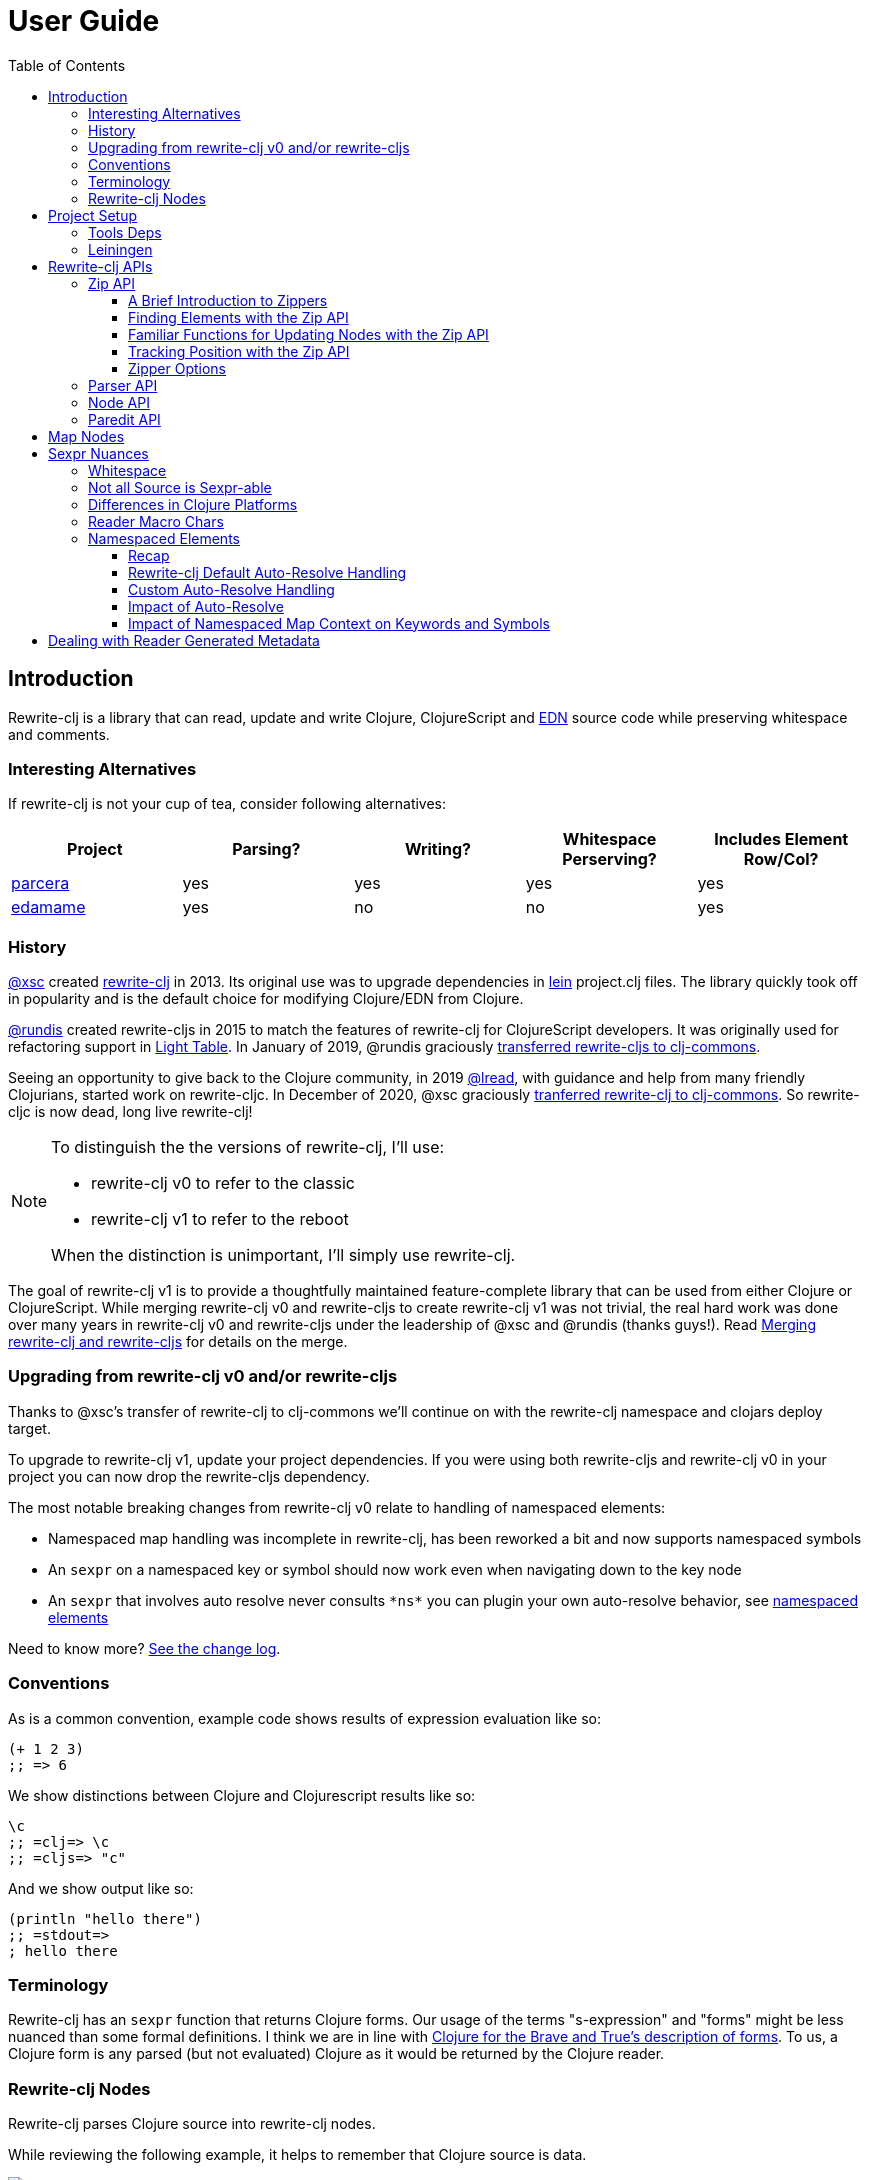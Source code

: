 // NOTE: release workflow automatically updates rewrite-clj versions in this file
= User Guide
:cljdoc-host: https://cljdoc.org
:cljdoc-api-url: {cljdoc-host}/d/rewrite-clj/rewrite-clj/CURRENT/api
:toclevels: 5
:toc:

== Introduction
Rewrite-clj is a library that can read, update and write Clojure, ClojureScript and https://github.com/edn-format/edn[EDN] source code while preserving whitespace and comments.

=== Interesting Alternatives
If rewrite-clj is not your cup of tea, consider following alternatives:

|===
| Project | Parsing? | Writing? | Whitespace Perserving? | Includes Element Row/Col?

| https://github.com/carocad/parcera[parcera]
| yes
| yes
| yes
| yes

| https://github.com/borkdude/edamame[edamame]
| yes
| no
| no
| yes

|===

=== History
https://github.com/xsc[@xsc] created https://github.com/xsc/rewrite-clj[rewrite-clj] in 2013.
Its original use was to upgrade dependencies in https://leiningen.org[lein] project.clj files.
The library quickly took off in popularity and is the default choice for modifying Clojure/EDN from Clojure.

https://github.com/rundis[@rundis] created rewrite-cljs in 2015 to match the features of rewrite-clj for ClojureScript developers.
It was originally used for refactoring support in https://github.com/LightTable/LightTable[Light Table].
In January of 2019, @rundis graciously https://github.com/clj-commons/rewrite-cljs[transferred rewrite-cljs to clj-commons].

Seeing an opportunity to give back to the Clojure community, in 2019 https://github.com/lread[@lread], with guidance and help from many friendly Clojurians, started work on rewrite-cljc.
In December of 2020, @xsc graciously https://github.com/clj-commons/rewrite-clj[tranferred rewrite-clj to clj-commons].
So rewrite-cljc is now dead, long live rewrite-clj!

[NOTE]
====
To distinguish the the versions of rewrite-clj, I'll use:

* rewrite-clj v0 to refer to the classic
* rewrite-clj v1 to refer to the reboot

When the distinction is unimportant, I'll simply use rewrite-clj.
====

The goal of rewrite-clj v1 is to provide a thoughtfully maintained feature-complete library that can be used from either Clojure or ClojureScript.
While merging rewrite-clj v0 and rewrite-cljs to create rewrite-clj v1 was not trivial, the real hard work was done over many years in rewrite-clj v0 and rewrite-cljs under the leadership of @xsc and @rundis (thanks guys!).
Read link:design/01-merging-rewrite-clj-and-rewrite-cljs.adoc[Merging rewrite-clj and rewrite-cljs] for details on the merge.

=== Upgrading from rewrite-clj v0 and/or rewrite-cljs
Thanks to @xsc's transfer of rewrite-clj to clj-commons we'll continue on with the rewrite-clj namespace and clojars deploy target.

To upgrade to rewrite-clj v1, update your project dependencies.
If you were using both rewrite-cljs and rewrite-clj v0 in your project you can now drop the rewrite-cljs dependency.

The most notable breaking changes from rewrite-clj v0 relate to handling of namespaced elements:

* Namespaced map handling was incomplete in rewrite-clj, has been reworked a bit and now supports namespaced symbols
* An `sexpr` on a namespaced key or symbol should now work even when navigating down to the key node
* An `sexpr` that involves auto resolve never consults `\*ns*` you can plugin your own auto-resolve behavior, see link:#namespaced-elements[namespaced elements]

Need to know more? link:../CHANGELOG.adoc[See the change log].

=== Conventions
As is a common convention, example code shows results of expression evaluation like so:

[source, clojure]
----
(+ 1 2 3)
;; => 6
----

We show distinctions between Clojure and Clojurescript results like so:
[source, clojure]
----
\c
;; =clj=> \c
;; =cljs=> "c"
----

And we show output like so:
[source, clojure]
----
(println "hello there")
;; =stdout=>
; hello there
----

=== Terminology

Rewrite-clj has an `sexpr` function that returns Clojure forms.
Our usage of the terms "s-expression" and "forms" might be less nuanced than some formal definitions.
I think we are in line with https://www.braveclojure.com/do-things/#Forms[Clojure for the Brave and True's description of forms].
To us, a Clojure form is any parsed (but not evaluated) Clojure as it would be returned by the Clojure reader.

[#nodes]
=== Rewrite-clj Nodes

Rewrite-clj parses Clojure source into rewrite-clj nodes.

While reviewing the following example, it helps to remember that Clojure source is data.

image::introduction-parsed-nodes.png[introduction parsed nodes]

Each node carries the positional metadata `:row`, `:col`, `:end-row` and `:end-col`.
The positional data is 1-based and `:end-col` is exclusive.

You can link:#parser-api[parse] and work with link:#node-api[nodes] directly or take advantage of the power of the link:#zip-api[zip API].

Rewrite-clj offers easy conversion from rewrite-clj nodes to Clojure forms and back.
This is convenient but does come with some caveats.
As you get more experienced with rewrite-clj, you will want to review link:#sexpr-nuances[sexpr nuances].

== Project Setup

=== Tools Deps
Include the following dependency in your `deps.edn` file:
//:test-doc-blocks/skip
// NOTE: the version in this snippit is automaticaly updated by our release workflow
[source,clojure]
----
rewrite-clj/rewrite-clj {:mvn/version "0.6.1"}
----

=== Leiningen
Include the following dependency in your `project.clj` file:
//:test-doc-blocks/skip
// NOTE: the version in this snippit is automatically update by our release workflow
[source,clojure]
----
[rewrite-clj/rewrite-clj "0.6.1"]
----

== Rewrite-clj APIs
There are 4 public API namespaces:

. `rewrite-clj.zip`
. `rewrite-clj.parser`
. `rewrite-clj.node`
. `rewrite-clj.paredit`

[#zip-api]
=== Zip API
Traverse and modify Clojure/ClojureScript/EDN.
This is considered the main rewrite-clj API and might very well be all you need.

You'll optionally use the link:#node-api[node API] on the rewrite-clj nodes in the zipper.

==== A Brief Introduction to Zippers

[TIP]
====
Rewrite-clj uses a customized version of
https://clojure.github.io/clojure/clojure.zip-api.html[Clojure's clojure.zip].
If you are not familiar with zippers, you may find the following resources helpful:

* https://clojure.org/reference/other_libraries#_zippers_functional_tree_editing_clojure_zip[Clojure overview of zippers]
* https://lambdaisland.com/blog/2018-11-26-art-tree-shaping-clojure-zip[Arne Brasseur - The Art of Tree Shaping with Clojure Zippers]
* https://tbaldridge.pivotshare.com/media/zippers-episode-1/11348/feature?t=0[Tim Baldrige - PivotShare - Series of 7 Videos on Clojure Zippers]
====

At a conceptual level, the rewrite-clj zipper holds:

* a tree of rewrite-clj nodes representing your parsed Clojure source
* your current location within the zipper

Because the zipper holds both the tree and your location within the tree, its variable is commonly named `zloc`.
The zipper is immutable, as such, location changes and node modifications are always returned in a new zipper.

You may want to refer to link:#nodes[rewrite-clj nodes] while reviewing this introductory example:

[source,clojure]
----
(require '[rewrite-clj.zip :as z])

;; define some test data
(def data-string
"(defn my-function [a]
  ;; a comment
  (* a 3))")

;; parse code to nodes, create a zipper, and navigate to the first non-whitespace node
(def zloc (z/of-string data-string))

;; explore what we've parsed
(z/sexpr zloc)
;; => (defn my-function [a] (* a 3))
(-> zloc z/down z/right z/node pr)
;; =stdout=>
; <token: my-function>
(-> zloc z/down z/right z/sexpr)
;; => my-function

;; rename my-function to my-function2 and return resulting s-expression
(-> zloc
    z/down
    z/right
    (z/edit (comp symbol str) "2")
    z/up
    z/sexpr)
;; => (defn my-function2 [a] (* a 3))

;; rename my-function to my-function2 and return updated string from root node
(-> zloc
    z/down
    z/right
    (z/edit (comp symbol str) "2")
    z/root-string
    println)
;; =stdout=>
; (defn my-function2 [a]
;   ;; a comment
;   (* a 3))

----

[TIP]
====
The zip location movement functions (`right`, `left`, `up`, `down`, etc) skip over Clojure whitespace nodes and comment nodes.
Remember that Clojure whitespace includes commas.

If you want to navigate over all nodes, use the `+*+` counterparts (`right*`, `left*`, `up*`, `down*`, etc).
====

See link:{cljdoc-api-url}/rewrite-clj.zip[zip API docs].

==== Finding Elements with the Zip API

The `rewrite-clj.zip` namespace includes find operations to navigate to locations of interest in your zipper.
Let's assume you want to modify the following minimal `project.clj` by replacing the `:description` placeholder text with something more meaningful:

//:test-doc-blocks/skip
.project.clj snippet
[source, clojure]
----
(defproject my-project "0.1.0-SNAPSHOT"
  :description "Enter description")
----

Most find functions accept an optional location movement function.
Use:

* `rewrite-clj.zip/right` (the default) - to search sibling nodes to the right
* `rewrite-clj.zip/left` to search siblings to left
* `rewrite-clj.zip/next` for a depth-first tree search

[source,clojure]
----
(require '[rewrite-clj.zip :as z])

;; for sake of a runnable example we'll load from a string:
(def zloc (z/of-string
"(defproject my-project \"0.1.0-SNAPSHOT\"
  :description \"Enter description\")"))

;; loading from a file, looks like so:
;; (def zloc (z/of-file "project.clj")) ;; <1>

;; find defproject by navigating depth-first
(def zloc-defproject (z/find-value zloc z/next 'defproject))
;; verify that we are where we think we are
(z/sexpr zloc-defproject)
;; => defproject

;; search right for :description and then move one node to the right ;; <2>
(def zloc-desc (-> zloc-defproject (z/find-value :description) z/right))
;; check that this worked
(z/sexpr zloc-desc)
;; => "Enter description"

;; replace node at current location and return the result
(-> zloc-desc (z/replace "My first Project.") z/root-string println)
;; =stdout=>
; (defproject my-project "0.1.0-SNAPSHOT"
;   :description "My first Project.")
----
<1> reading from a file is only available from Clojure
<2> Remember that while whitespace is preserved, it is automatically skipped during navigation.

==== Familiar Functions for Updating Nodes with the Zip API

The zip API provides familiar ways to work with parsed Clojure data structures.
It offers some functions that correspond to the standard Clojure seq functions, for example:

[source, clojure]
----
(require '[rewrite-clj.zip :as z])

(def zloc (z/of-string "[1\n2\n3]"))
(z/vector? zloc)
;; => true
(z/sexpr zloc)
;; => [1 2 3]
(-> zloc (z/get 1) z/node pr)
;; =stdout=>
; <token: 2>
(-> zloc (z/assoc 1 5) z/sexpr)
;; => [1 5 3]
(->> zloc (z/map #(z/edit % + 4)) z/root-string)
;; => "[5\n6\n7]"

(def zloc (z/of-string "{:a 10 :b 20}"))
(z/map? zloc)
;; => true
(-> zloc (z/get :b) z/node pr)
;; =stdout=>
; <token: 20>
(-> zloc (z/assoc :b 42) z/sexpr)
;; => {:b 42, :a 10}
(->> zloc (z/map-vals #(z/edit % inc)) z/root-string)
;; => "{:a 11 :b 21}"
(->> zloc
     (z/map-keys #(z/edit %
                          (fn [v] (keyword "prefix" (name v))) ))
     z/root-string)
;; => "{:prefix/a 10 :prefix/b 20}"
----

// Targetted from docstrings
[#position-tracking]
==== Tracking Position with the Zip API

If you need to track the source row and column while reading and updating your zipper, create your zipper with `:track-position true` option.
Note that the row and column are 1-based.

[TIP]
====
If you have no interest in the zipper updating positions when the zipper changes, but are still interested in node positions, you can use a zipper without `:track-positon true` option.

Read up on positional metadata under link:#nodes[rewrite-clj nodes].
====

[source,clojure]
----
(require '[rewrite-clj.zip :as z])

;; parse some Clojure into a position tracking zipper
(def zloc (z/of-string
           "(defn sum-me\n  \"Add 'em up!\"\n  [a b c]\n  (+ a\n     c))"
           {:track-position? true}))

;; let's see what that looks like printed out
(println (z/root-string zloc))
;; =stdout=>
; (defn sum-me
;   "Add 'em up!"
;   [a b c]
;   (+ a
;      c))

;; navigate to second z in zipper
(def zloc-c (-> zloc
            (z/find-value z/next '+)
            (z/find-value z/next 'c)))

;; check if current node is as expected
(z/string zloc-c)
;; => "c"

;; examine position of second z, it is on 6th column of the 5th row
(z/position zloc-c)
;; => [5 6]

;; insert new element b with indentation and alignment
(def zloc-c2 (-> zloc-c
                 (z/insert-left 'b)        ;; insert b to the left of c
                 (z/left)                  ;; move to b
                 (z/insert-newline-right)  ;; insert a newline after b
                 (z/right)                 ;; move to c
                 (z/insert-space-left 4))) ;; c has 1 space before it, add 4 more to line it up

;; we should still be at c
(z/string zloc-c2)
"c"

;; output our updated Clojure
(println (z/root-string zloc-c2))
;; =stdout=>
; (defn sum-me
;   "Add 'em up!"
;   [a b c]
;   (+ a
;      b
;      c))

;; and check that location of c has been updated, it should now be on the 6th column of the 6th row
(z/position zloc-c2)
;; => [6 6]
----

==== Zipper Options
When creating a new zipper you may optionally include an options map.
These options will be carried by the zipper and live for the life of the zipper.
Current options are:

* `:track-position` - see <<position-tracking>>
* `:auto-resolve` - see <<custom-auto-resolve>>

After making changes via a zipper, the final step is typically to call `root-string` or `print-root`.

Less frequently, one might call `root` which affects changes and returns the root rewrite-clj node.
This node might be fed back into a new zipper.
The options passed into the original zipper on creation will not be automatically applied to the new zipper and must be respecified:

[source, clojure]
----
(require '[rewrite-clj.zip :as z])

;; some contrived options to demonstrate:
(def zip-opts {:track-position true
               :auto-resolve (fn [_alias] 'custom-resolved)})


(-> "(+ 10 20 30)"         ;; <- something more complicated would be here, of course
    (z/of-string zip-opts) ;; <- our opts are passed in on creation
    z/down z/right z/right
    (z/edit inc)
    z/root                 ;; <- applying changes and getting root node
    (z/edn zip-opts)       ;; <- pass the original zip-opts on creation of new zipper
    z/down z/right z/right
    (z/edit inc)
    (z/root-string))
;; => "(+ 10 22 30)"
----

[#parser-api]
=== Parser API
Parses Clojure/ClojureScript/EDN to rewrite-clj nodes.
The link:#zip-api[zip API] makes use of the parser API to parse Clojure into zippers.

If your focus is parsing instead of rewriting, you might find this lower level API useful.
Keep in mind that if you forgo the zip API, you forgo niceties such as the automatic handling of whitespace.

You can choose to parse the first, or all forms from a string or a file.footnote:file[]

Here we parse a single form from a string:

[source, clojure]
----
(require '[rewrite-clj.parser :as p])

(def form-nodes (p/parse-string "(defn my-function [a]\n  (* a 3))"))
----

You'll likely use the link:#node-api[node API] on the returned nodes.

See link:{cljdoc-api-url}/rewrite-clj.parser[parser API docs].

[#node-api]
=== Node API
Inspect, analyze, create and render rewrite-clj nodes.

[source, clojure]
----
(require '[rewrite-clj.parser :as p]
         '[rewrite-clj.node :as n])

(def nodes (p/parse-string "(defn my-function [a]\n  (* a 3))"))

;; Explore what we've parsed
(n/tag nodes)
;; => :list

(pr (n/children nodes))
;; =stdout=>
; (<token: defn> <whitespace: " "> <token: my-function> <whitespace: " "> <vector: [a]> <newline: "\n"> <whitespace: "  "> <list: (* a 3)>)

(n/sexpr nodes)
;; => (defn my-function [a] (* a 3))

(n/child-sexprs nodes)
;; => (defn my-function [a] (* a 3))

;; convert the nodes back to a printable string
(n/string nodes)
;; => "(defn my-function [a]\n  (* a 3))"

;; coerce clojure forms to rewrite-clj nodes
(pr (n/coerce '[a b c]))
;; =stdout=>
; <vector: [a b c]>

;; create rewrite-clj nodes by hand
(pr (n/meta-node
      (n/token-node :private)
      (n/token-node 'sym)))
;; =stdout=>
; <meta: ^:private sym>
----

See link:{cljdoc-api-url}/rewrite-clj.node[node API docs].

=== Paredit API
Structured editing was introduce by rewrite-cljs and carried over to rewrite-clj v1.

We might expand this section if there is interest, but the docstrings should get you started.

See link:{cljdoc-api-url}/rewrite-clj.paredit[current paredit API docs].

== Map Nodes
Rewrite-clj parses two types of maps.

1. unqualified `{:a 1 :b 2}`
2. namespaced `#:prefix {:x 1 :y 2}`

Rewrite-clj models nodes as they appear in the original source.

image::map-nodes.png[map nodes]

This is convenient when navigating through the source, but when we want to logically treat any map as a map the difference is admittedly bit awkward.

[#sexpr-nuances]
== Sexpr Nuances

Rewrite-clj parses arbitrary Clojure/ClojureScript source code into rewrite-clj nodes.
Converting rewrite-clj nodes to Clojure forms via `sexpr` is convenient, but it does come with some caveats.

Within reason, Clojure's `read-string` and rewrite-clj's `sexpr` functions should return equivalent Clojure forms.
To illustrate, some code:

[source, clojure]
----
(require '[rewrite-clj.zip :as z]
         '[rewrite-clj.parser :as p]
         '[rewrite-clj.node :as n]
         #?(:cljs '[cljs.reader :refer [read-string]]))

(defn form-test [s]
  (let [forms [(-> s read-string)
               (-> s z/of-string z/sexpr)
               (-> s p/parse-string n/sexpr)]]
    (if (apply = forms)
      (first forms)
      [:not-equal forms])))

(form-test "a")
;; => a
(form-test "[1 2 3]")
;; => [1 2 3]
(form-test "(defn hello [name] (println \"Hello\" name))")
;; => (defn hello [name] (println "Hello" name))
----

=== Whitespace
The whitespace that a rewrite-clj so carefully preserves is lost when converting to a Clojure form.

[source,clojure]
----
(require '[rewrite-clj.parser :as p]
         '[rewrite-clj.node :as n])

;; parse some Clojure source
(def nodes (p/parse-string "{  :a 1\n\n   :b 2}"))

;; print it out to show the whitespace
(println (n/string nodes))
;; =stdout=>
; {  :a 1
;
;    :b 2}

;; print out Clojure forms and notice the loss of the specifics of whitespace and element ordering
(pr (n/sexpr nodes))
;; =stdout=>
; {:b 2, :a 1}
----

=== Not all Source is Sexpr-able

Some source code elements are not sexpr-able.
Reader ignore/discard `#_`, comment and whitespace all throw an "unsupported operation" exception.

[source, clojure]
----
(require '[rewrite-clj.zip :as z])

#?(:clj (import clojure.lang.ExceptionInfo))

(try
  (-> (z/of-string "#_42") z/sexpr)
  (catch ExceptionInfo e
    (ex-message e)))
;; => "unsupported operation"

(try
  (-> (z/of-string ";; can’t sexpr me!") z/next* z/sexpr) ;; <1>
  (catch ExceptionInfo e
    (ex-message e)))
;; => "unsupported operation"

(try
  (-> (z/of-string " ") z/next* z/sexpr) ;; <1>
  (catch ExceptionInfo e
    (ex-message e)))
;; => "unsupported operation"
----
<1> Notice the use of `next*` to include normally skipped nodes.

=== Differences in Clojure Platforms

Clojure and ClojureScript have differences.
Some examples of what you might run into when using `sexpr` are:

[source, clojure]
----
(require '[rewrite-clj.zip :as z])

;; ClojureScript has no Ratio type
(-> (z/of-string "3/4") z/sexpr)
;; =clj=> 3/4
;; =cljs=> 0.75

;; Integral type and behaviour is defined by host platforms
(+ 10 (-> (z/of-string "9007199254740991") z/sexpr))
;; =clj=> 9007199254741001
;; =cljs=> 9007199254741000

;; ClojureScript has no character type, characters are expressed as strings
(-> (z/of-string "\\a") z/sexpr)
;; =clj=> \a
;; =cljs=> "a"
----

Note that these differences affect `sexpr` only.
Rewrite-clj should be able to parse and rewrite all valid Clojure/ClojureScript code.

=== Reader Macro Chars

Rewrite-clj can parse and write all reader macro chars.
Be aware though, that it does have limitations when calling `sexpr` on rewrite-clj nodes representing some of these constructs.

Let's take a look, using https://clojure.org/reference/reader#macrochars[Clojure's reader docs on macro characters] as our reference.

(headers are *description* followed by rewrite-clj parsed node `tag`)

[cols="25,75"]
// Table generated via:
//  clojure -M script/gen-user-guide-reader-macro-table.clj
// update via updating and rerunning script and pasting result here:
|===
| Parsed input | Node sexpr

2+a|*Quote* `:quote`
a|`'form`
a|`(quote form)`

2+a|*Character* `:token`
a|`\newline`
a|`\newline`
a|`\space`
a|`\space`
a|`\tab`
a|`\tab`

2+a|*Comment* `:comment`
a|`; comment`
a|<unsupported operation>

2+a|*Deref* `:deref`
a|`@form`
a|`(deref form)`

2+a|*Metadata* `:meta`
a|`^{:a 1 :b 2} [1 2 3]`
a|`^{:b 2, :a 1} [1 2 3]`
a|`^String x`
a|`^{String true} x`
a|`^:dynamic x`
a|`^{:dynamic true} x`

2+a|*Set* `:set`
a|`#{1 2 3}`
a|`#{1 3 2}`

2+a|*Regex* `:regex`
a|`#"reg.*ex"`
a|`(re-pattern "reg.*ex")`

2+a|*Var-quote* `:var`
a|`#'x`
a|`(var x)`

2+a|*Anonymous function* `:fn`
a|`#(println %)`
a|`(fn* [p1__2976#] (println p1__2976#))`

2+a|*Ignore next form* `:uneval`
a|`#_ :ignore-me`
a|<unsupported operation>

2+a|*Syntax quote* `:syntax-quote`
a|``symbol`
a|`(quote symbol)`

2+a|*Syntax unquote* `:unquote`
a|`~symbol`
a|`(unquote symbol)`

2+a|*Tagged literal* `:reader-macro`
a|`#foo/bar [1 2 3]`
a|`(read-string "#foo/bar [1 2 3]")`
a|`#inst "2018-03-28T10:48:00.000"`
a|`(read-string "#inst \"2018-03-28T10:48:00.000\"")`
a|`#uuid "3b8a31ed-fd89-4f1b-a00f-42e3d60cf5ce"`
a|`(read-string "#uuid \"3b8a31ed-fd89-4f1b-a00f-42e3d60cf5ce\"")`

2+a|*Reader conditional* `:reader-macro`
a|`#?(:clj x :cljs y)`
a|`(read-string "#?(:clj x :cljs y)")`
a|`#@?(:clj [x] :cljs [y])`
a|`(read-string "#@?(:clj [x] :cljs [y])")`

|===

Observations:

1. I think it was a design decision of rewrite-clj v0 to return `(read-string ...)` for reader macros it did not want to deal with (or deal with yet).
Rewrite-clj v1 will carry on.
** It seems the idea might have been that the caller could eval the sexpr result if they wanted to?
** Note for ClojureScript users, `read-string` is not available under `cljs.core`, but a version is available under `cljs.tools.reader`.
2. Tag metadata is returned as boolean metadata. A user could infer the intent through inspection though.

// NOTE: target of some docstrings
[#namespaced-elements]
=== Namespaced Elements

If the code you are parsing doesn't use namespaced maps or you have no interest in using `sexpr` on the keys in those maps, the details in this section probably won't be of concern to you.

==== Recap
In Clojure keywords and symbols can be qualified.
A recap via examples:

* Stand-alone keyword and symbols:
+
|===
| |keyword|symbol

|unqualified
a|`:my-kw`
a|`'my-symbol`

|qualified
a|`:prefix/my-kw`
a|`'prefix/my-symbol`

|auto-resolved current namespace
a|`::my-kw`
a|n/a

|auto-resolved namespaced alias
a|`::my-ns-alias/my-kw`
a|n/a

|===

* Namespaced keyword and symbols:
+
|===
| |keyword|symbol

a|unqualified (via `_` prefix)
a|`#:prefix{:_/my-kw 1}`
a|`'#:prefix{_/my-symbol}`

|qualified
a|`#:prefix{:my-kw 1}`
a|`'#:prefix{my-symbol 1}`

|auto-resolved current namespace
a|`#::{:my-kw 1}`
a|`'#::{my-symbol 1}`

|auto-resolved namespaced alias
a|`#::my-ns-alias{:my-kw 1}`
a|`'#::my-ns-alias{my-symbol 1}`

|===

==== Rewrite-clj Default Auto-Resolve Handling

When calling `sepxr` on an auto-resolved keyword or symbol node, rewrite-clj will resolve:

* the current namespace to `?\_current-ns_?`
* namespaced alias `x` to `??\_x_??`

To illustrate:
[source, clojure]
----
(require '[rewrite-clj.parser :as p]
         '[rewrite-clj.node :as n])

(-> (p/parse-string "::kw") n/sexpr)
;; => :?_current-ns_?/kw
(-> (p/parse-string "#::{:a 1 :b 2 s1 3}") n/sexpr)
;; => #:?_current-ns_?{s1 3, :b 2, :a 1}
(-> (p/parse-string "::my-alias/kw") n/sexpr)
;; => :??_my-alias_??/kw
(-> (p/parse-string "#::my-alias{:a 1 :b 2 s1 3}") n/sexpr)
;; => #:??_my-alias_??{s1 3, :b 2, :a 1}
----

[#custom-auto-resolve]
==== Custom Auto-Resolve Handling

Rewrite-clj will not attempt to determine the current namespace and alias namespace mappings of the code it is parsing.
It does, though, allow you to specify your own auto-resolve behavior.

The `:auto-resolve` function takes a single arg `alias` for lookup and must return symbol.
The `alias` will be:

* `:current` for a request for the current namespace
* otherwise it will be a symbol for the namespace alias to lookup

For example, if you know namespace and alias info for the code rewrite-clj is operating on, you can specify it:

[source, clojure]
----
(require '[rewrite-clj.parser :as p]
         '[rewrite-clj.node :as n])

(defn resolver [alias]
  (or (get {:current 'my.current.ns
            'my-alias 'my.aliased.ns} alias)
      (symbol (str alias "-unresolved"))))

(-> (p/parse-string "::kw") (n/sexpr {:auto-resolve resolver}))
;; => :my.current.ns/kw
(-> (p/parse-string "#::{:a 1 :b 2 s1 3}") (n/sexpr {:auto-resolve resolver}))
;; => #:my.current.ns{s1 3, :b 2, :a 1}
(-> (p/parse-string "::my-alias/kw") (n/sexpr {:auto-resolve resolver}))
;; => :my.aliased.ns/kw
(-> (p/parse-string "#::my-alias{:a 1 :b 2 s1 3}") (n/sexpr {:auto-resolve resolver}))
;; => #:my.aliased.ns{s1 3, :b 2, :a 1}
----

The `:auto-resolve` option is accepted in the `opts` map arg for:

* The `rewrite-clj.node` namespace functions `sexpr` and `child-sexpr`.
* The `rewrite-clj.zip` namespace zipper creation functions `edn*`, `edn`, `of-string` and `of-file`.
The resulting zipper will then automatically apply your `:auto-resolve` within any zip operation that makes use of sexpr, namely:
** `sexpr`
** `find-value` and `find-next-value` - sexpr is applied to each node to get the "value" for comparison
** `edit` - the current node is sexpr-ed
** `get` and `assoc` - sexpr is applied to the map key

// NOTE: targetted from docstrings
[#impact-of-auto-resolve]
==== Impact of Auto-Resolve

Let's illustrate how functions that use `sexpr` internally are affected by exploring `rewrite-clj.zip/get`:

[source,clojure]
----
(require '[rewrite-clj.zip :as z])

;; get on unqualified keys is straightforward:
(-> "{:a 1 :b 2 c 3}" z/of-string (z/get :b) z/node pr)
;; =stdout=>
; <token: 2>

;; get on qualified keys is also easy to grok
(-> "{:a 1 :prefix/b 2 c 3}" z/of-string (z/get :prefix/b) z/node pr)
;; =stdout=>
; <token: 2>
(-> "#:prefix{:a 1 :b 2 c 3}" z/of-string (z/get :prefix/b) z/node pr)
;; =stdout=>
; <token: 2>
(-> "#:prefix{:a 1 :b 2 c 3}" z/of-string (z/get 'prefix/c) z/node pr)
;; =stdout=>
; <token: 3>

;; but when we introduce auto-resolved elements, the default resolver comes into play
;; and must be considered
(-> "{::ns-alias/a 1 ::b 2 c 3}" z/of-string (z/get :?_current-ns_?/b) z/node pr)
;; =stdout=>
; <token: 2>
(-> "{::ns-alias/a 1 ::b 2 c 3}" z/of-string (z/get :??_ns-alias_??/a) z/node pr)
;; =stdout=>
; <token: 1>
(-> "#::{:a 1 :b 2 c 3}" z/of-string (z/get :?_current-ns_?/b) z/node pr)
;; =stdout=>
; <token: 2>
(-> "#::{:a 1 :b 2 c 3}" z/of-string (z/get '?_current-ns_?/c) z/node pr)
;; =stdout=>
; <token: 3>
----

==== Impact of Namespaced Map Context on Keywords and Symbols

Namespaced map context is automatically applied to symbols and keywords in namespaced maps.

To illustrate with the zip API:

[source,clojure]
----
(require '[rewrite-clj.zip :as z])

(def zloc (z/of-string "#:my-prefix {:a 1 :b 2 c 3}"))

;; An sexpr on the namespaced map returns the expected Clojure form
( -> zloc z/sexpr)
;; => #:my-prefix{:b 2, c 3, :a 1}

;; An sepxr on the an individual key in the namespaced map returns the expected Clojure form
(-> zloc z/down z/rightmost z/down z/sexpr)
;; => :my-prefix/a
----

Rewrite-clj applies the namespaced map context the namespaced map node children:

* at create time (which is also parse time)
* when the node's children are replaced

This works well with the mechanics of the zipper.
Updates are automatically applied when moving `up` through the zipper:

[source,clojure]
----
(require '[rewrite-clj.zip :as z])

(def s "#:prefix {:a 1 :b 2 c 3}")

;; sexpr works fine on unchanged zipper
(-> s z/of-string z/sexpr)
;; => #:prefix{:b 2, c 3, :a 1}

;; changing the namespaced map prefix reapplies the context to the children
(-> s
    z/of-string
    z/down
    (z/replace (n/map-qualifier-node false "my-new-prefix"))
    z/up
    z/sexpr)
;; => #:my-new-prefix{:b 2, c 3, :a 1}

;; a new key/val gets the namespaced map context
(-> s
    z/of-string
    z/down z/rightmost
    (z/append-child :d)
    (z/append-child 33)
    z/up
    z/sexpr)
;; => #:prefix{:b 2, c 3, :d 33, :a 1}

;; a replaced key gets namespaced map context
(-> s
    z/of-string
    z/down z/rightmost z/down
    (z/replace :a2)
    z/up z/up
    z/sexpr)
;; => #:prefix{:a2 1, :b 2, c 3}

;; but... be aware that the context is not applied...
(-> s
    z/of-string
    z/down z/rightmost z/down
    (z/replace :a2)
    z/sexpr)
;; => :a2

;; ... until we move up to the namespaced map node:
(-> s
    z/of-string
    z/down z/rightmost z/down
    (z/replace :a2)
    z/up z/up
    z/down z/rightmost z/down
    z/sexpr)
;; => :prefix/a2
----

Some limitations:

* Keyword and symbol nodes will continue to hold their namespaced map context even when moved outside a namespaced map.
Should you need to, you can use the zip API's `reapply-context` to manually apply context from the current node downward.
* The context auto-update is a feature of the zip API, when working with link:#node-api[nodes directly] the context will be applied at parse time, and when namespaced map node children are replaced only.

== Dealing with Reader Generated Metadata
Rewrite-clj offers, where it can, transparent coercion from Clojure forms to rewrite-clj nodes.

Clojure will, in some cases, add location metadata that is not in the original source code, as illustrated here:

//:test-doc-blocks/skip
.REPL session
[source,clojure]
----
(meta '(1 2 3))
;; => {:line 1, :column 8}
----

Rewrite-clj will, on coercion from Clojure forms to rewrite-clj nodes, omit location metadata.
No rewrite-clj metadata node will will be created if resulting metadata is empty.

On conversion from rewrite-clj nodes to Clojure forms via `sexpr`, I don't see a way to omit the location metadata.
With the assumption that you will generally coerce Clojure forms back to rewrite-clj nodes, this should not cause an issue.

To support those using rewrite-clj under sci, in addition to `:line` and `:column` rewrite-clj also removes `:end-line` and `:end-column` metadata.
Note that while Clojure only adds location metadata to quoted lists, sci adds it to all forms that accept metadata.
